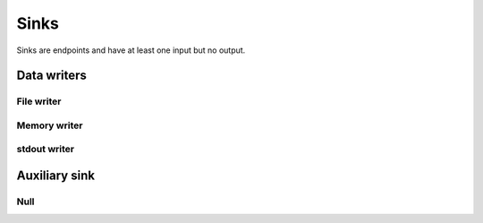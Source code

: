=====
Sinks
=====

Sinks are endpoints and have at least one input but no output.


Data writers
============

File writer
-----------

.. gobj:class:: write

    Writes input data to the file system. Support for writing depends on compile
    support, however raw (`.raw`) files can always be written. TIFF (`.tif` and
    `.tiff`), HDF5 (`.h5`) and JPEG (`.jpg` and `.jpeg`) might be supported
    additionally.

    .. gobj:prop:: filename:string

        Format string specifying the location and filename pattern of the
        written data. It must contain at most *one* integer format specifier
        that denotes the current index of a series. For example,
        ``"data-%03i.tif"`` produces ``data-001.tif``, ``data-002.tif`` and so
        on. If no specifier is given, the data is written preferably to a single
        file (i.e. multi-tiff, HDF5 data set).

    .. gobj:prop:: append:boolean

        Append rather than overwrite if ``TRUE``.

    .. gobj:prop:: bits:int

        Number of bits to store the data if applicable to the file format.
        Possible values are 8 and 16 which are saved as integer types and 32 bit
        float.

    For JPEG files the following property applies:

    .. gobj:prop:: quality:int

        JPEG quality value between 0 and 100. Higher values correspond to higher
        quality and larger file sizes.


Memory writer
-------------

.. gobj:class:: memory-out

    Writes input to a given memory location. Unlike input and output tasks this
    can be used to interface with other code more directly, e.g. to write into a
    NumPy buffer::

        from gi.repository import Ufo
        import numpy as np
        import tifffile

        ref = tifffile.imread('data.tif')
        a = np.zeros_like(ref)

        pm = Ufo.PluginManager()
        g = Ufo.TaskGraph()
        sched = Ufo.Scheduler()
        read = pm.get_task('read')
        out = pm.get_task('memory-out')

        read.props.path = 'data.tif'
        out.props.pointer = a.__array_interface__['data'][0]
        out.props.max_size = ref.nbytes

        g.connect_nodes(read, out)
        sched.run(g)

        assert np.sum(a - ref) == 0.0

    .. gobj:prop:: pointer:ulong

        Pointer to pre-allocated memory.

    .. gobj:prop:: maxsize:ulong

        Size of the pre-allocated memory area in bytes. Data is written up to
        that point only.


stdout writer
-------------

.. gobj:class:: stdout

    Writes input to stdout. To chop up the data stream you can use the UNIX tool split.

    .. gobj:prop:: bits

        Number of bits for final conversion.  Possible values are 8 and 16 which
        are saved as integer types and 32 bit float.


Auxiliary sink
==============

Null
----

.. gobj:class:: null

    Eats input and discards it.

    .. gobj:prop:: force-download:boolean

        If *TRUE* force final data transfer from device to host if necessary.
